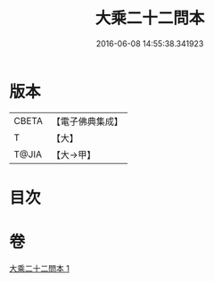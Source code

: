 #+TITLE: 大乘二十二問本 
#+DATE: 2016-06-08 14:55:38.341923

* 版本
 |     CBETA|【電子佛典集成】|
 |         T|【大】     |
 |     T@JIA|【大→甲】   |

* 目次

* 卷
[[file:KR6s0027_001.txt][大乘二十二問本 1]]

